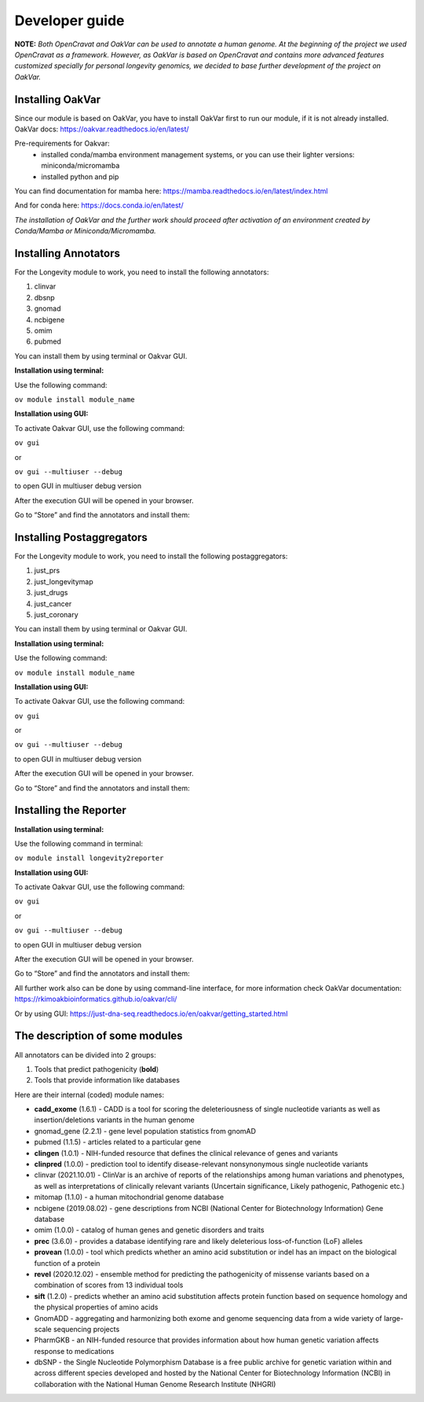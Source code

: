 Developer guide
===============

**NOTE:** *Both OpenCravat and OakVar can be used to annotate a human genome. At the beginning of the project we used OpenCravat as a framework. However, as OakVar is based on OpenCravat and contains more advanced features customized specially for personal longevity genomics, we decided to base further development of the project on OakVar.*

Installing OakVar
----------------------------

Since our module is based on OakVar, you have to install OakVar first to run our module, if it is not already installed. 
OakVar docs: https://oakvar.readthedocs.io/en/latest/

Pre-requirements for Oakvar: 
  - installed conda/mamba environment management systems, or you can use their lighter versions: miniconda/micromamba
  - installed python and pip

You can find documentation for mamba here: https://mamba.readthedocs.io/en/latest/index.html

And for conda here: https://docs.conda.io/en/latest/


*The installation of OakVar and the further work should proceed after activation of an environment created by Conda/Mamba or Miniconda/Micromamba.*

Installing Annotators
----------------------

For the Longevity module to work, you need to install the following annotators:

1.	clinvar

2.	dbsnp

3.	gnomad

4.	ncbigene

5.	omim

6.	pubmed


You can install them by using terminal or Oakvar GUI.


**Installation using terminal:**

Use the following command:

``ov module install module_name``



**Installation using GUI:**

To activate Oakvar GUI, use the following command:

``ov gui``  

or 

``ov gui --multiuser --debug`` 

to open GUI in multiuser debug version

After the execution GUI will be opened in your browser.

Go to “Store” and find the annotators and install them:

.. image:: installing.png
  :alt: gui-installation annotators


Installing Postaggregators
----------------------

For the Longevity module to work, you need to install the following postaggregators:

1.	just_prs

2.	just_longevitymap

3.	just_drugs

4.	just_cancer

5.	just_coronary


You can install them by using terminal or Oakvar GUI.


**Installation using terminal:**

Use the following command:

``ov module install module_name``



**Installation using GUI:**

To activate Oakvar GUI, use the following command:

``ov gui``  

or 

``ov gui --multiuser --debug`` 

to open GUI in multiuser debug version

After the execution GUI will be opened in your browser.

Go to “Store” and find the annotators and install them:

.. image:: installing.png
  :alt: gui-installation annotators



Installing the Reporter
--------------------

**Installation using terminal:**

Use the following command in terminal:

``ov module install longevity2reporter``

**Installation using GUI:**

To activate Oakvar GUI, use the following command:

``ov gui``  

or 

``ov gui --multiuser --debug``  

to open GUI in multiuser debug version

After the execution GUI will be opened in your browser.

Go to “Store” and find the annotators and install them:

.. image:: installing.png
  :alt: gui-installation annotators

All further work also can be done by using command-line interface, for more information check OakVar documentation: https://rkimoakbioinformatics.github.io/oakvar/cli/

Or by using GUI: https://just-dna-seq.readthedocs.io/en/oakvar/getting_started.html

  
The description of some modules
---------------------------------------------
  
All annotators can be divided into 2 groups:

1) Tools that predict pathogenicity (**bold**)
2) Tools that provide information like databases

Here are their internal (coded) module names:

• **cadd_exome** (1.6.1) - CADD is a tool for scoring the deleteriousness of single nucleotide variants as well as insertion/deletions variants in the human genome

• gnomad_gene (2.2.1) - gene level population statistics from gnomAD

• pubmed (1.1.5) - articles related to a particular gene

• **clingen** (1.0.1) - NIH-funded resource that defines the clinical relevance of genes and variants

• **clinpred** (1.0.0) - prediction tool to identify disease-relevant nonsynonymous single nucleotide variants

• clinvar (2021.10.01) - ClinVar is an archive of reports of the relationships among human variations and phenotypes, as well as interpretations of clinically relevant variants (Uncertain significance, Likely pathogenic, Pathogenic etc.)

• mitomap (1.1.0) - a human mitochondrial genome database

• ncbigene (2019.08.02) - gene descriptions from NCBI (National Center for Biotechnology Information) Gene database

• omim (1.0.0) - catalog of human genes and genetic disorders and traits

• **prec** (3.6.0) - provides a database identifying rare and likely deleterious loss-of-function (LoF) alleles

• **provean** (1.0.0) - tool which predicts whether an amino acid substitution or indel has an impact on the biological function of a protein

• **revel** (2020.12.02) - ensemble method for predicting the pathogenicity of missense variants based on a combination of scores from 13 individual tools

• **sift** (1.2.0) - predicts whether an amino acid substitution affects protein function based on sequence homology and the physical properties of amino acids

• GnomADD - aggregating and harmonizing both exome and genome sequencing data from a wide variety of large-scale sequencing projects

• PharmGKB - an NIH-funded resource that provides information about how human genetic variation affects response to medications

• dbSNP - the Single Nucleotide Polymorphism Database is a free public archive for genetic variation within and across different species developed and hosted by the National Center for Biotechnology Information (NCBI) in collaboration with the National Human Genome Research Institute (NHGRI)
